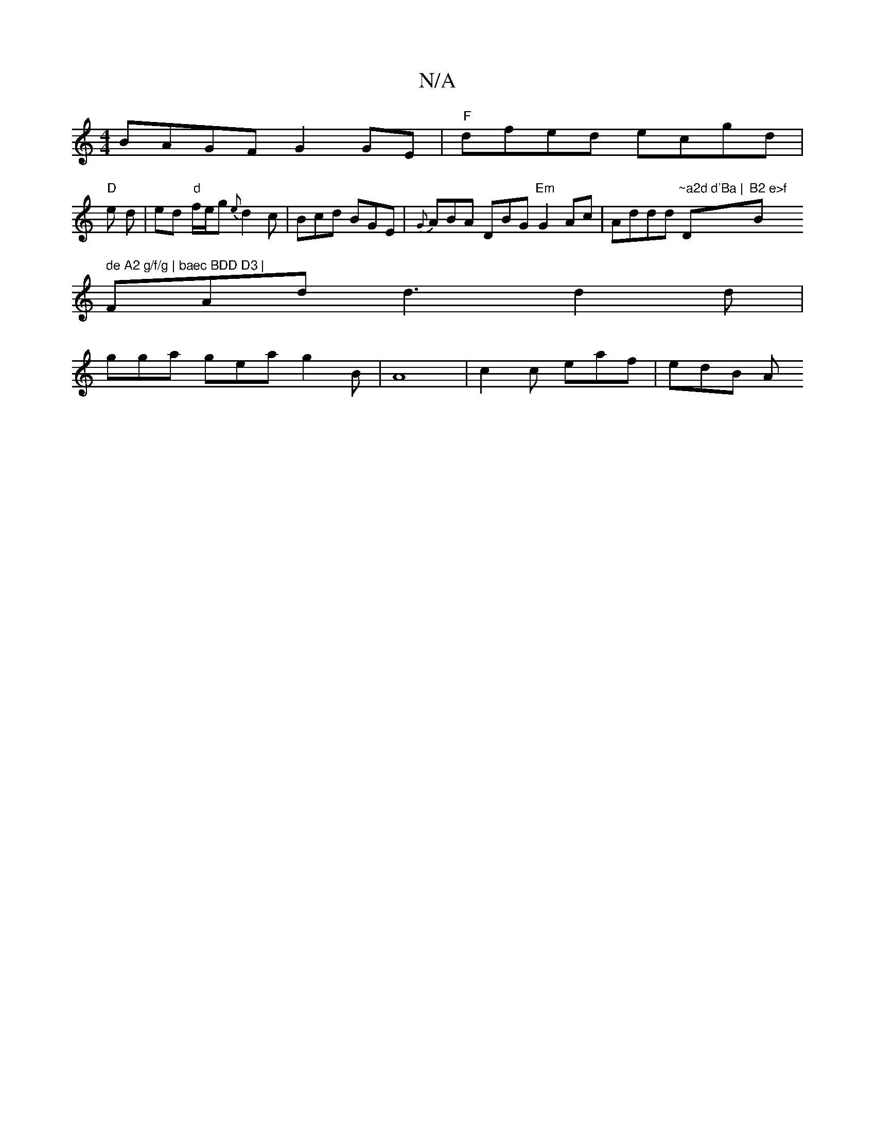 X:1
T:N/A
M:4/4
R:N/A
K:Cmajor
 BAGF G2 GE | "F"dfed ecgd|
"D"e d | ed "d"f/e/g {e}d2 c | Bcd BGE | {G}ABA DBG "Em"G2Ac | Addd "~a2d d'Ba | "D"B2 e>f "Bm" de A2 g/f/g | baec BDD D3 |
FAd d3 d2d |
gga gea g2B | A8 | c2 c eaf | edB A